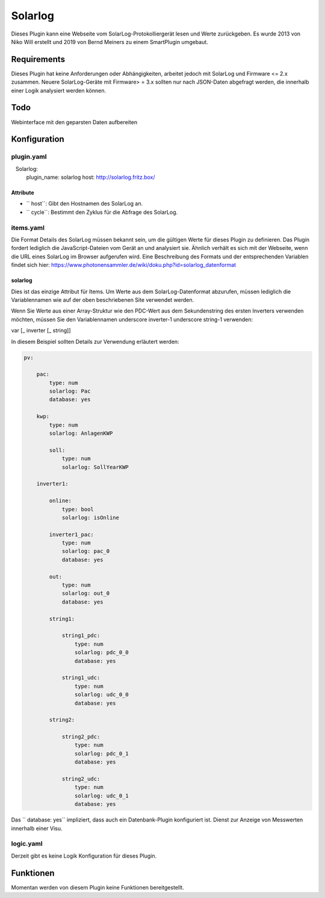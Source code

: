Solarlog
========

Dieses Plugin kann eine Webseite vom SolarLog-Protokolliergerät lesen und Werte zurückgeben.
Es wurde 2013 von Niko Will erstellt und 2019 von Bernd Meiners zu einem SmartPlugin umgebaut.

Requirements
------------

Dieses Plugin hat keine Anforderungen oder Abhängigkeiten, arbeitet jedoch mit SolarLog und
Firmware <= 2.x zusammen.
Neuere SolarLog-Geräte mit Firmware> = 3.x sollten nur nach JSON-Daten abgefragt werden,
die innerhalb einer Logik analysiert werden können.

Todo
----

Webinterface mit den geparsten Daten aufbereiten

Konfiguration
-------------

plugin.yaml
~~~~~~~~~~~

.. code-block:: yaml
   :caption: logic.yaml

   Solarlog:
       plugin_name: solarlog
       host: http://solarlog.fritz.box/

Attribute
^^^^^^^^^

- `` host``: Gibt den Hostnamen des SolarLog an.
- `` cycle``: Bestimmt den Zyklus für die Abfrage des SolarLog.

items.yaml
~~~~~~~~~~

Die Format Details des SolarLog müssen bekannt sein, um die gültigen Werte für dieses Plugin zu definieren.
Das Plugin fordert lediglich die JavaScript-Dateien vom Gerät an und analysiert sie.
Ähnlich verhält es sich mit der Webseite, wenn die URL eines SolarLog im Browser aufgerufen wird.
Eine Beschreibung des Formats und der entsprechenden Variablen findet sich hier:
https://www.photonensammler.de/wiki/doku.php?id=solarlog_datenformat

solarlog
^^^^^^^^

Dies ist das einzige Attribut für Items. Um Werte aus dem SolarLog-Datenformat abzurufen,
müssen lediglich die Variablennamen wie auf der oben beschriebenen Site verwendet werden.

Wenn Sie Werte aus einer Array-Struktur wie den PDC-Wert aus dem Sekundenstring des ersten Inverters verwenden möchten, müssen Sie den Variablennamen underscore inverter-1 underscore string-1 verwenden:

var [\ _ inverter [\ _ string]]

In diesem Beispiel sollten Details zur Verwendung erläutert werden:

.. code :: yaml

    pv:

        pac:
            type: num
            solarlog: Pac
            database: yes

        kwp:
            type: num
            solarlog: AnlagenKWP

            soll:
                type: num
                solarlog: SollYearKWP

        inverter1:

            online:
                type: bool
                solarlog: isOnline

            inverter1_pac:
                type: num
                solarlog: pac_0
                database: yes

            out:
                type: num
                solarlog: out_0
                database: yes

            string1:

                string1_pdc:
                    type: num
                    solarlog: pdc_0_0
                    database: yes

                string1_udc:
                    type: num
                    solarlog: udc_0_0
                    database: yes

            string2:

                string2_pdc:
                    type: num
                    solarlog: pdc_0_1
                    database: yes

                string2_udc:
                    type: num
                    solarlog: udc_0_1
                    database: yes


Das `` database: yes`` impliziert, dass auch ein Datenbank-Plugin konfiguriert ist.
Dienst zur Anzeige von Messwerten innerhalb einer Visu.

logic.yaml
~~~~~~~~~~

Derzeit gibt es keine Logik Konfiguration für dieses Plugin.

Funktionen
----------

Momentan werden von diesem Plugin keine Funktionen bereitgestellt.